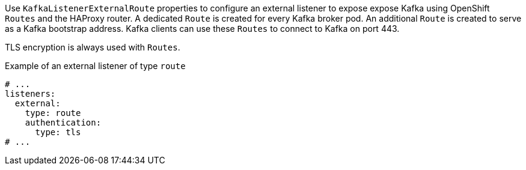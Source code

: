 Use `KafkaListenerExternalRoute` properties to configure an external listener to expose expose Kafka using OpenShift `Routes` and the HAProxy router.
A dedicated `Route` is created for every Kafka broker pod.
An additional `Route` is created to serve as a Kafka bootstrap address.
Kafka clients can use these `Routes` to connect to Kafka on port 443.

TLS encryption is always used with `Routes`.

.Example of an external listener of type `route`
[source,yaml,subs="attributes+"]
----
# ...
listeners:
  external:
    type: route
    authentication:
      type: tls
# ...
----
